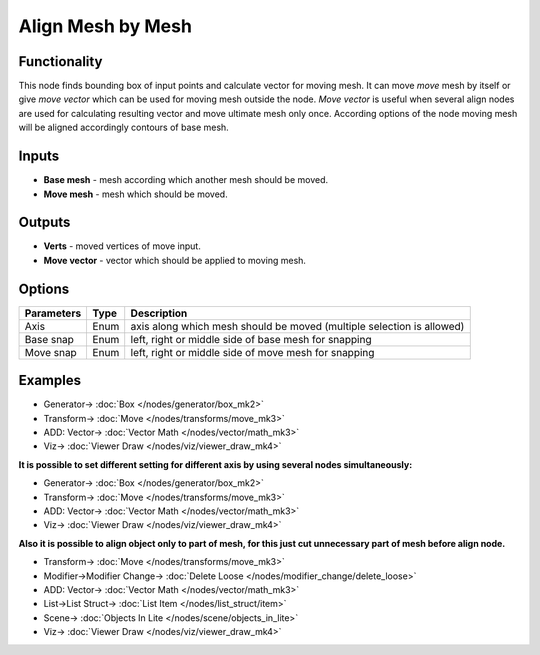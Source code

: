 Align Mesh by Mesh
==================

.. image:: https://user-images.githubusercontent.com/28003269/70231673-36b99a80-1774-11ea-9163-3ffbad2148f7.png
  :target: https://user-images.githubusercontent.com/28003269/70231673-36b99a80-1774-11ea-9163-3ffbad2148f7.png

Functionality
-------------
This node finds bounding box of input points and calculate vector for moving mesh.
It can move `move` mesh by itself or give `move vector` which can be used for moving mesh outside the node. 
`Move vector` is useful when several align nodes are used for calculating resulting vector 
and move ultimate mesh only once.
According options of the node moving mesh will be aligned accordingly contours of base mesh.

Inputs
------

- **Base mesh** - mesh according which another mesh should be moved.
- **Move mesh** - mesh which should be moved.

Outputs
-------

- **Verts** - moved vertices of move input.
- **Move vector** - vector which should be applied to moving mesh.

Options
-------

+--------------------+-------+--------------------------------------------------------------------------------+
| Parameters         | Type  | Description                                                                    |
+====================+=======+================================================================================+
| Axis               | Enum  | axis along which mesh should be moved (multiple selection is allowed)          |
+--------------------+-------+--------------------------------------------------------------------------------+
| Base snap          | Enum  | left, right or middle side of base mesh for snapping                           |
+--------------------+-------+--------------------------------------------------------------------------------+
| Move snap          | Enum  | left, right or middle side of move mesh for snapping                           |
+--------------------+-------+--------------------------------------------------------------------------------+

Examples
--------

.. image:: https://user-images.githubusercontent.com/28003269/59979409-970ab480-95f8-11e9-99b8-8a49c48a8f3c.gif
    :target: https://user-images.githubusercontent.com/28003269/59979409-970ab480-95f8-11e9-99b8-8a49c48a8f3c.gif

.. image:: https://user-images.githubusercontent.com/28003269/59979417-ad187500-95f8-11e9-9a7c-063731dbe127.png
    :target: https://user-images.githubusercontent.com/28003269/59979417-ad187500-95f8-11e9-9a7c-063731dbe127.png

* Generator-> :doc:`Box </nodes/generator/box_mk2>`
* Transform-> :doc:`Move </nodes/transforms/move_mk3>`
* ADD: Vector-> :doc:`Vector Math </nodes/vector/math_mk3>`
* Viz-> :doc:`Viewer Draw </nodes/viz/viewer_draw_mk4>`

**It is possible to set different setting for different axis by using several nodes simultaneously:**

.. image:: https://user-images.githubusercontent.com/28003269/59979527-21074d00-95fa-11e9-9d89-8542de922079.gif
    :target: https://user-images.githubusercontent.com/28003269/59979527-21074d00-95fa-11e9-9d89-8542de922079.gif

.. image:: https://user-images.githubusercontent.com/28003269/59979532-33818680-95fa-11e9-8e0c-e63ab4ba8fef.png
    :target: https://user-images.githubusercontent.com/28003269/59979532-33818680-95fa-11e9-8e0c-e63ab4ba8fef.png

* Generator-> :doc:`Box </nodes/generator/box_mk2>`
* Transform-> :doc:`Move </nodes/transforms/move_mk3>`
* ADD: Vector-> :doc:`Vector Math </nodes/vector/math_mk3>`
* Viz-> :doc:`Viewer Draw </nodes/viz/viewer_draw_mk4>`

**Also it is possible to align object only to part of mesh, for this just cut unnecessary part of mesh before align node.**

.. image:: https://user-images.githubusercontent.com/28003269/59979719-409f7500-95fc-11e9-8df8-62610b36799d.gif
    :target: https://user-images.githubusercontent.com/28003269/59979719-409f7500-95fc-11e9-8df8-62610b36799d.gif

.. image:: https://user-images.githubusercontent.com/28003269/59979724-514feb00-95fc-11e9-9f59-cbf2df8832c7.png
    :target: https://user-images.githubusercontent.com/28003269/59979724-514feb00-95fc-11e9-9f59-cbf2df8832c7.png

* Transform-> :doc:`Move </nodes/transforms/move_mk3>`
* Modifier->Modifier Change-> :doc:`Delete Loose </nodes/modifier_change/delete_loose>`
* ADD: Vector-> :doc:`Vector Math </nodes/vector/math_mk3>`
* List->List Struct-> :doc:`List Item </nodes/list_struct/item>`
* Scene-> :doc:`Objects In Lite </nodes/scene/objects_in_lite>`
* Viz-> :doc:`Viewer Draw </nodes/viz/viewer_draw_mk4>`